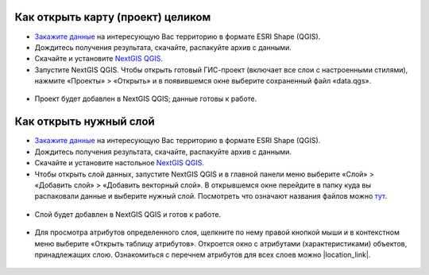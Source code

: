 .. _data_open_map:

Как открыть карту (проект) целиком
==================================

* `Закажите данные <https://data.nextgis.com/ru/>`_ на интересующую Вас территорию в формате ESRI Shape (QGIS).
* Дождитесь получения результата, скачайте, распакуйте архив с данными.
* Скачайте и установите `NextGIS QGIS <https://nextgis.ru/nextgis-qgis/>`_.
* Запустите NextGIS QGIS. Чтобы открыть готовый ГИС-проект (включает все слои с настроенными стилями), нажмите «Проекты» > «Открыть» и в появившемся окне выберите сохраненный файл «data.qgs».

.. figure:: _static/open_map1.png
   :name: open_map1
   :align: center
   :width: 16cm

* Проект будет добавлен в NextGIS QGIS; данные готовы к работе.

.. figure:: _static/open_map2.png
   :name: open_map2
   :align: center
   :width: 16cm

Как открыть нужный слой
=======================

* `Закажите данные <https://data.nextgis.com/ru/>`_ на интересующую Вас территорию в формате ESRI Shape (QGIS).
* Дождитесь получения результата, скачайте, распакуйте архив с данными.
* Скачайте и установите настольное `NextGIS QGIS <https://nextgis.ru/nextgis-qgis/>`_.
* Чтобы открыть слой данных, запустите NextGIS QGIS и в главной панели меню выберите «Слой» > «Добавить слой» > «Добавить векторный слой». В открывшемся окне перейдите в папку куда вы распаковали данные и выберите нужный слой. Посмотреть что означают названия файлов можно `тут <https://data.nextgis.com/ru/layers/>`_.

.. figure:: _static/open_map3.png
   :name: open_map3
   :align: center
   :width: 16cm

* Слой будет добавлен в NextGIS QGIS и готов к работе.

.. figure:: _static/open_map4.png
   :name: open_map4
   :align: center
   :width: 16cm
   
* Для просмотра атрибутов определенного слоя, щелкните по нему правой кнопкой мыши и в контекстном меню выберите «Открыть таблицу атрибутов». Откроется окно с атрибутами (характеристиками) объектов, принадлежащих слою. Ознакомиться с перечнем атрибутов для всех слоев можно |location_link|.

.. |location_link| raw:: html

   <a href="https://docs.google.com/spreadsheets/d/1F83dtRH8c7O83E55ox3Kfh8Ibbh2TFL70nF5Iw_33d0/edit#gid=1897387324" target="_blank">здесь</a>

.. figure:: _static/open_map5.png
   :name: open_map5
   :align: center
   :width: 16cm
